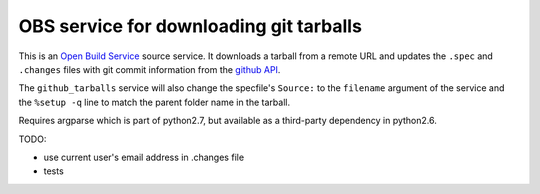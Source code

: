 =========================================
 OBS service for downloading git tarballs
=========================================

This is an `Open Build Service`_ source service. It downloads a tarball from a remote URL and updates the ``.spec`` and ``.changes`` files with git commit information from the `github API`_.

The ``github_tarballs`` service will also change the specfile's
``Source:`` to the ``filename`` argument of the service and the ``%setup
-q`` line to match the parent folder name in the tarball.

Requires argparse which is part of python2.7, but available as a third-party dependency in python2.6.


TODO:

* use current user's email address in .changes file
* tests


.. _Open Build Service: http://openbuildservice.org/
.. _github API: http://api.github.com/
